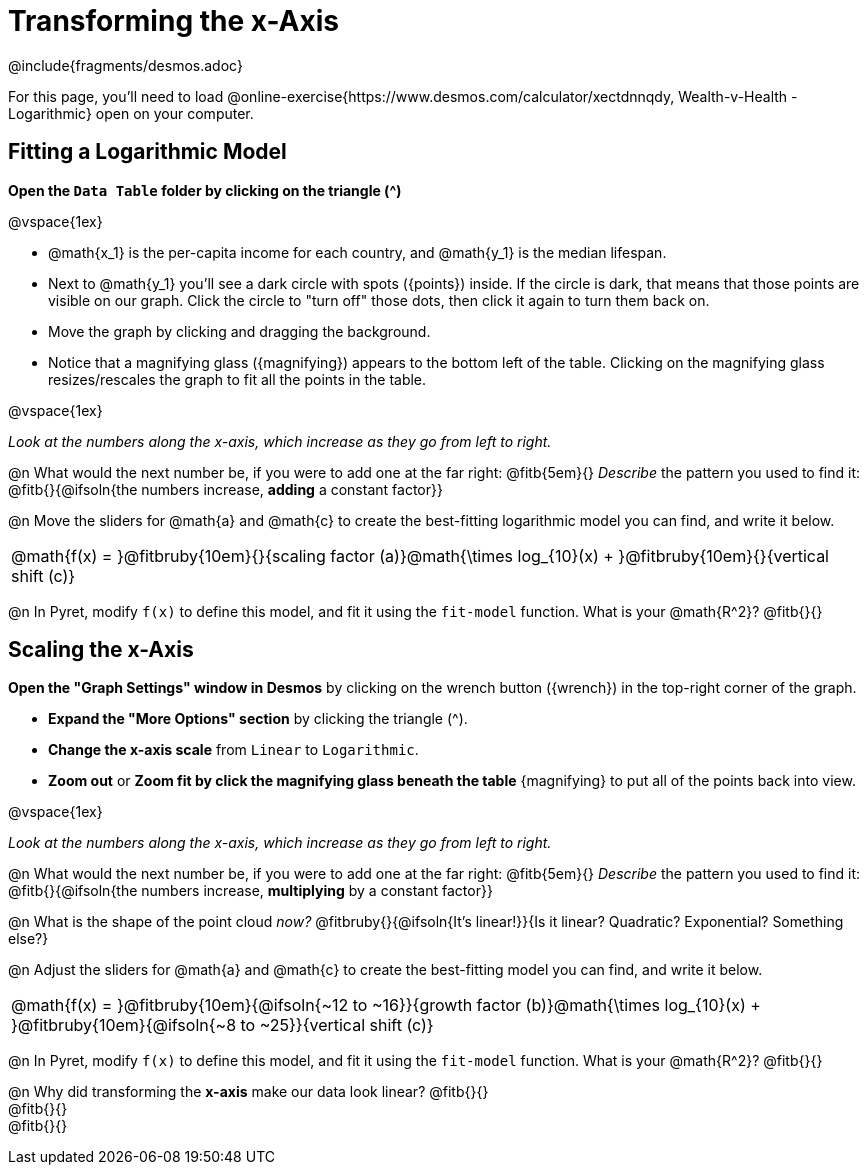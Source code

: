 = Transforming the x-Axis
////
* Import Desmos Styles
*
* This includes some inline CSS which loads the Desmos font,
* which includes special glyphs used for icons on Desmos.com
*
* It also defines the classname '.desmosbutton', which is used
* to style all demos glphys
*
* Finally, it defines AsciiDoc variables for glyphs we use:
* {points}
* {caret}
* {magnifying}
* {wrench}
*
* Here's an example of using these:
* This is a wrench icon in desmos: [.desmosbutton]#{wrench}#
////

@include{fragments/desmos.adoc}

For this page, you'll need to load  @online-exercise{https://www.desmos.com/calculator/xectdnnqdy, Wealth-v-Health - Logarithmic} open on your computer.

== Fitting a Logarithmic Model

**Open the `Data Table` folder by clicking on the triangle ([.desmosbutton]#{caret}#)**

@vspace{1ex}

- @math{x_1} is the per-capita income for each country, and @math{y_1} is the median lifespan.
- Next to @math{y_1} you'll see a dark circle with spots ([.desmosbutton]#{points}#) inside. If the circle is dark, that means that those points are visible on our graph. Click the circle to "turn off" those dots, then click it again to turn them back on.
- Move the graph by clicking and dragging the background.
- Notice that a magnifying glass ([.desmosbutton]#{magnifying}#) appears to the bottom left of the table. Clicking on the magnifying glass resizes/rescales the graph to fit all the points in the table.

@vspace{1ex}

__Look at the numbers along the x-axis, which increase as they go from left to right.__

@n What would the next number be, if you were to add one at the far right: @fitb{5em}{} _Describe_ the pattern you used to find it: @fitb{}{@ifsoln{the numbers increase, *adding* a constant factor}}

@n Move the sliders for @math{a} and @math{c} to create the best-fitting logarithmic model you can find, and write it below.

[cols="^1a", grid="none", frame="none", stripes="none"]
|===
|
@math{f(x) = }@fitbruby{10em}{}{scaling factor (a)}@math{\times log_{10}(x) + }@fitbruby{10em}{}{vertical shift (c)}
|===

@n In Pyret, modify `f(x)` to define this model, and fit it using the `fit-model` function. What is your @math{R^2}? @fitb{}{}

== Scaling the x-Axis

**Open the "Graph Settings" window in Desmos** by clicking on the wrench button ([.desmosbutton]#{wrench}#) in the top-right corner of the graph.

- **Expand the "More Options" section** by clicking the triangle ([.desmosbutton]#{caret}#).
- **Change the x-axis scale** from `Linear` to `Logarithmic`.
- **Zoom out** or **Zoom fit by click the magnifying glass beneath the table** [.desmosbutton]#{magnifying}# to put all of the points back into view.

@vspace{1ex}

__Look at the numbers along the x-axis, which increase as they go from left to right.__

@n What would the next number be, if you were to add one at the far right: @fitb{5em}{} _Describe_ the pattern you used to find it: @fitb{}{@ifsoln{the numbers increase, *multiplying* by a constant factor}}

@n What is the shape of the point cloud _now?_  @fitbruby{}{@ifsoln{It's linear!}}{Is it linear? Quadratic? Exponential? Something else?}

@n Adjust the sliders for @math{a} and @math{c} to create the best-fitting model you can find, and write it below.

[cols="^1a", grid="none", frame="none", stripes="none"]
|===
|
@math{f(x) = }@fitbruby{10em}{@ifsoln{~12 to ~16}}{growth factor (b)}@math{\times log_{10}(x) + }@fitbruby{10em}{@ifsoln{~8 to ~25}}{vertical shift (c)}
|===

@n In Pyret, modify `f(x)` to define this model, and fit it using the `fit-model` function. What is your @math{R^2}? @fitb{}{}

@n Why did transforming the *x-axis* make our data look linear? @fitb{}{} +
@fitb{}{} +
@fitb{}{}
